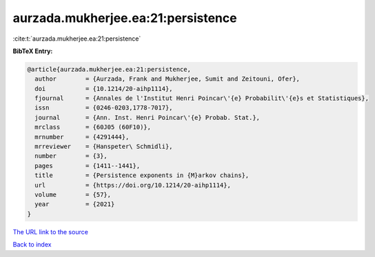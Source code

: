 aurzada.mukherjee.ea:21:persistence
===================================

:cite:t:`aurzada.mukherjee.ea:21:persistence`

**BibTeX Entry:**

.. code-block:: bibtex

   @article{aurzada.mukherjee.ea:21:persistence,
     author        = {Aurzada, Frank and Mukherjee, Sumit and Zeitouni, Ofer},
     doi           = {10.1214/20-aihp1114},
     fjournal      = {Annales de l'Institut Henri Poincar\'{e} Probabilit\'{e}s et Statistiques},
     issn          = {0246-0203,1778-7017},
     journal       = {Ann. Inst. Henri Poincar\'{e} Probab. Stat.},
     mrclass       = {60J05 (60F10)},
     mrnumber      = {4291444},
     mrreviewer    = {Hanspeter\ Schmidli},
     number        = {3},
     pages         = {1411--1441},
     title         = {Persistence exponents in {M}arkov chains},
     url           = {https://doi.org/10.1214/20-aihp1114},
     volume        = {57},
     year          = {2021}
   }
`The URL link to the source <https://doi.org/10.1214/20-aihp1114>`_


`Back to index <../By-Cite-Keys.html>`_
